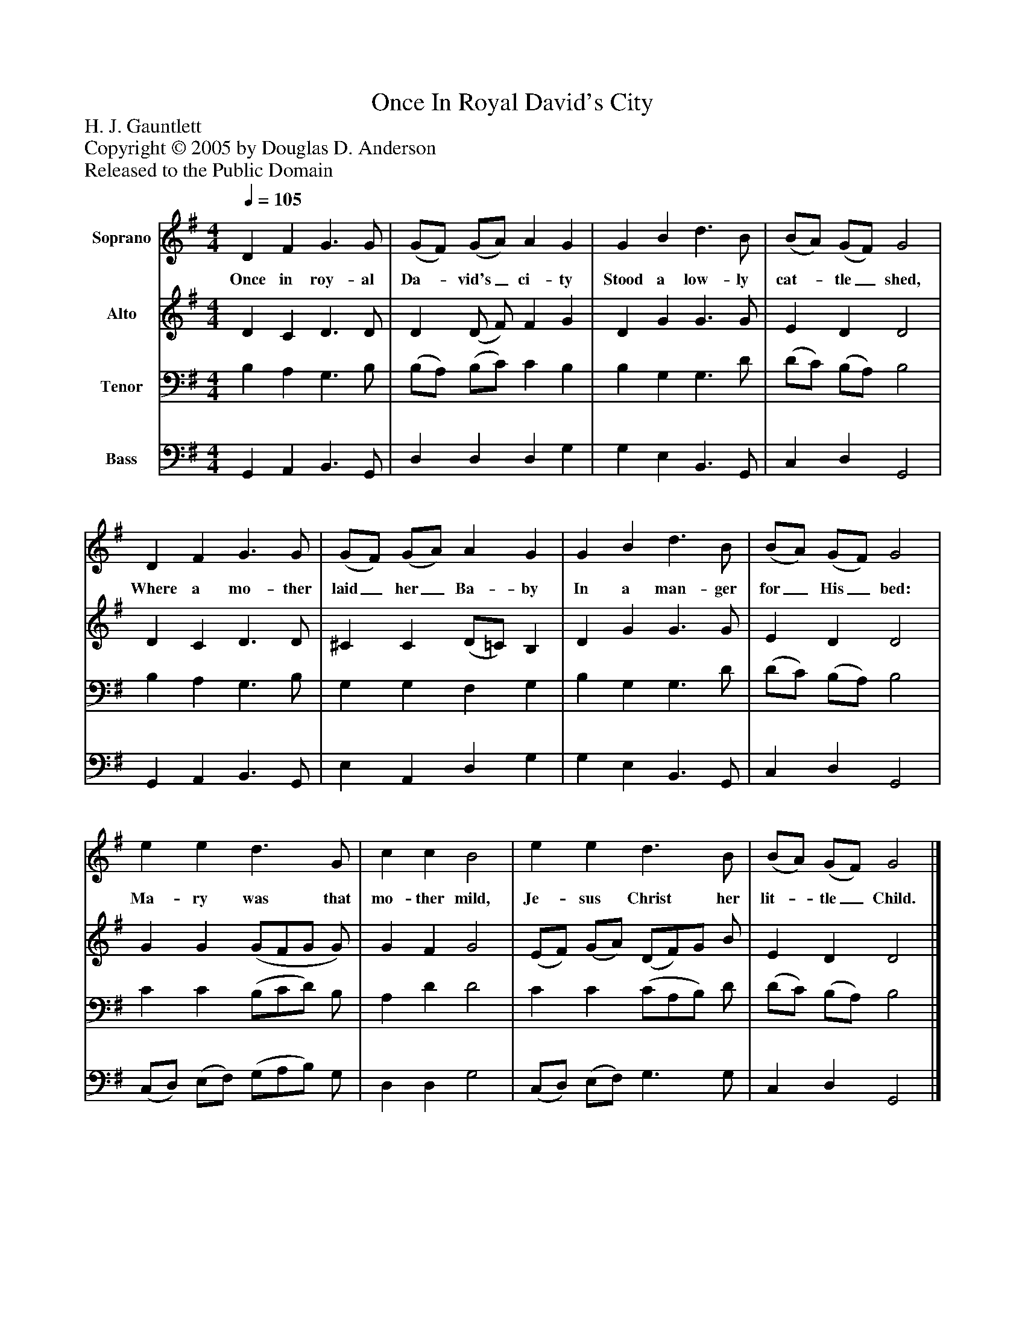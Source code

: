 %%abc-creator mxml2abc 1.4
%%abc-version 2.0
%%continueall true
%%titletrim true
%%titleformat A-1 T C1, Z-1, S-1
X: 0
T: Once In Royal David's City
Z: H. J. Gauntlett
Z: Copyright © 2005 by Douglas D. Anderson
Z: Released to the Public Domain
L: 1/4
M: 4/4
Q: 1/4=105
V: P1 name="Soprano"
%%MIDI program 1 19
V: P2 name="Alto"
%%MIDI program 2 60
V: P3 name="Tenor"
%%MIDI program 3 57
V: P4 name="Bass"
%%MIDI program 4 58
K: G
[V: P1]  D F G3/ G/ | (G/F/) (G/A/) A G | G B d3/ B/ | (B/A/) (G/F/) G2 | D F G3/ G/ | (G/F/) (G/A/) A G | G B d3/ B/ | (B/A/) (G/F/) G2 | e e d3/ G/ | c c B2 | e e d3/ B/ | (B/A/) (G/F/) G2|]
w: Once in roy- al Da-_ vid's_ ci- ty Stood a low- ly cat-_ tle_ shed, Where a mo- ther laid_ her_ Ba- by In a man- ger for_ His_ bed: Ma- ry was that mo- ther mild, Je- sus Christ her lit-_ tle_ Child.
[V: P2]  D C D3/ D/ | D (D/ F/) F G | D G G3/ G/ | E D D2 | D C D3/ D/ | ^C C (D/=C/) B, | D G G3/ G/ | E D D2 | G G (G/F/G/ G/) | G F G2 | (E/F/) (G/A/) (D/F/)G/ B/ | E D D2|]
[V: P3]  B, A, G,3/ B,/ | (B,/A,/) (B,/C/) C B, | B, G, G,3/ D/ | (D/C/) (B,/A,/) B,2 | B, A, G,3/ B,/ | G, G, F, G, | B, G, G,3/ D/ | (D/C/) (B,/A,/) B,2 | C C (B,/C/D/) B,/ | A, D D2 | C C (C/A,/B,/) D/ | (D/C/) (B,/A,/) B,2|]
[V: P4]  G,, A,, B,,3/ G,,/ | D, D, D, G, | G, E, B,,3/ G,,/ | C, D, G,,2 | G,, A,, B,,3/ G,,/ | E, A,, D, G, | G, E, B,,3/ G,,/ | C, D, G,,2 | (C,/D,/) (E,/F,/) (G,/A,/B,/) G,/ | D, D, G,2 | (C,/D,/) (E,/F,/) G,3/ G,/ | C, D, G,,2|]

